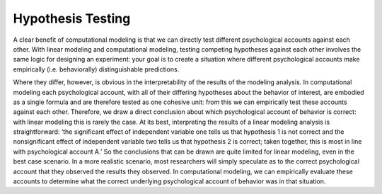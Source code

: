 Hypothesis Testing
************

.. article-info::
    :avatar: dnl_plastic.png
    :avatar-link: https://www.decisionneurosciencelab.com/
    :avatar-outline: muted
    :author: Elijah Galvan
    :date: September 1, 2023
    :read-time: 1 min read
    :class-container: sd-p-2 sd-outline-muted sd-rounded-1


A clear benefit of computational modeling is that we can directly test different psychological accounts against each other. 
With linear modeling and computational modeling, testing competing hypotheses against each other involves the same logic for designing an experiment: your goal is to create a situation where different psychological accounts make empirically (i.e. behaviorally) distinguishable predictions. 

Where they differ, however, is obvious in the interpretability of the results of the modeling analysis. 
In computational modeling each psychological account, with all of their differing hypotheses about the behavior of interest, are embodied as a single formula and are therefore tested as one cohesive unit: from this we can empirically test these accounts against each other. 
Therefore, we draw a direct conclusion about which psychological account of behavior is correct: with linear modeling this is rarely the case. 
At its best, interpreting the results of a linear modeling analysis is straightforward: ‘the significant effect of independent variable one tells us that hypothesis 1 is not correct and the nonsignificant effect of independent variable two tells us that hypothesis 2 is correct; taken together, this is most in line with psychological account A.’ 
So the conclusions that can be drawn are quite limited for linear modeling, even in the best case scenario. 
In a more realistic scenario, most researchers will simply speculate as to the correct psychological account that they observed the results they observed. 
In computational modeling, we can empirically evaluate these accounts to determine what the correct underlying psychological account of behavior was in that situation.